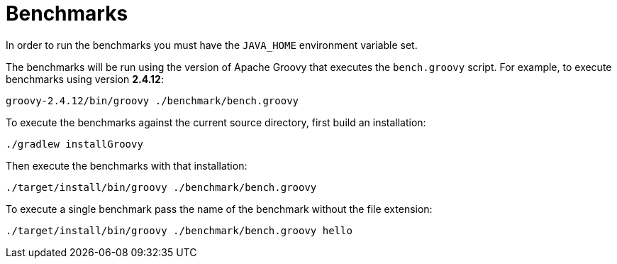 //////////////////////////////////////////

  Licensed to the Apache Software Foundation (ASF) under one
  or more contributor license agreements.  See the NOTICE file
  distributed with this work for additional information
  regarding copyright ownership.  The ASF licenses this file
  to you under the Apache License, Version 2.0 (the
  "License"); you may not use this file except in compliance
  with the License.  You may obtain a copy of the License at

    http://www.apache.org/licenses/LICENSE-2.0

  Unless required by applicable law or agreed to in writing,
  software distributed under the License is distributed on an
  "AS IS" BASIS, WITHOUT WARRANTIES OR CONDITIONS OF ANY
  KIND, either express or implied.  See the License for the
  specific language governing permissions and limitations
  under the License.

//////////////////////////////////////////

= Benchmarks

In order to run the benchmarks you must have the `JAVA_HOME` environment
variable set.

The benchmarks will be run using the version of Apache Groovy that executes
the `bench.groovy` script.  For example, to execute benchmarks using version
*2.4.12*:

    groovy-2.4.12/bin/groovy ./benchmark/bench.groovy

To execute the benchmarks against the current source directory, first
build an installation:

    ./gradlew installGroovy

Then execute the benchmarks with that installation:

    ./target/install/bin/groovy ./benchmark/bench.groovy

To execute a single benchmark pass the name of the benchmark without the
file extension:

    ./target/install/bin/groovy ./benchmark/bench.groovy hello
